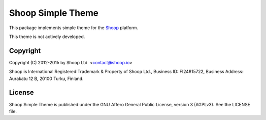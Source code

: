 Shoop Simple Theme		
==================

This package implements simple theme
for the `Shoop <https://shoop.io/>`_ platform.

This theme is not actively developed.

Copyright
---------

Copyright (C) 2012-2015 by Shoop Ltd. <contact@shoop.io>

Shoop is International Registered Trademark & Property of Shoop Ltd.,
Business ID: FI24815722, Business Address: Aurakatu 12 B, 20100 Turku,
Finland.

License
-------

Shoop Simple Theme is published under the GNU Affero General Public License,
version 3 (AGPLv3). See the LICENSE file.
